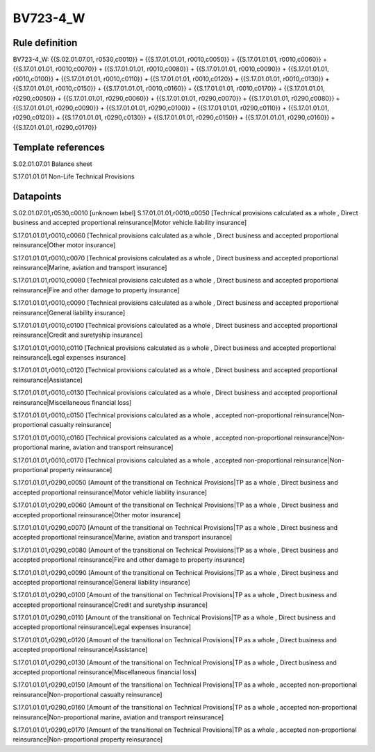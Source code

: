 =========
BV723-4_W
=========

Rule definition
---------------

BV723-4_W: {{S.02.01.07.01, r0530,c0010}} = {{S.17.01.01.01, r0010,c0050}} + {{S.17.01.01.01, r0010,c0060}} + {{S.17.01.01.01, r0010,c0070}} + {{S.17.01.01.01, r0010,c0080}} + {{S.17.01.01.01, r0010,c0090}} + {{S.17.01.01.01, r0010,c0100}} + {{S.17.01.01.01, r0010,c0110}} + {{S.17.01.01.01, r0010,c0120}} + {{S.17.01.01.01, r0010,c0130}} + {{S.17.01.01.01, r0010,c0150}} + {{S.17.01.01.01, r0010,c0160}} + {{S.17.01.01.01, r0010,c0170}} + {{S.17.01.01.01, r0290,c0050}} + {{S.17.01.01.01, r0290,c0060}} + {{S.17.01.01.01, r0290,c0070}} + {{S.17.01.01.01, r0290,c0080}} + {{S.17.01.01.01, r0290,c0090}} + {{S.17.01.01.01, r0290,c0100}} + {{S.17.01.01.01, r0290,c0110}} + {{S.17.01.01.01, r0290,c0120}} + {{S.17.01.01.01, r0290,c0130}} + {{S.17.01.01.01, r0290,c0150}} + {{S.17.01.01.01, r0290,c0160}} + {{S.17.01.01.01, r0290,c0170}}


Template references
-------------------

S.02.01.07.01 Balance sheet

S.17.01.01.01 Non-Life Technical Provisions


Datapoints
----------

S.02.01.07.01,r0530,c0010 [unknown label]
S.17.01.01.01,r0010,c0050 [Technical provisions calculated as a whole , Direct business and accepted proportional reinsurance|Motor vehicle liability insurance]

S.17.01.01.01,r0010,c0060 [Technical provisions calculated as a whole , Direct business and accepted proportional reinsurance|Other motor insurance]

S.17.01.01.01,r0010,c0070 [Technical provisions calculated as a whole , Direct business and accepted proportional reinsurance|Marine, aviation and transport insurance]

S.17.01.01.01,r0010,c0080 [Technical provisions calculated as a whole , Direct business and accepted proportional reinsurance|Fire and other damage to property insurance]

S.17.01.01.01,r0010,c0090 [Technical provisions calculated as a whole , Direct business and accepted proportional reinsurance|General liability insurance]

S.17.01.01.01,r0010,c0100 [Technical provisions calculated as a whole , Direct business and accepted proportional reinsurance|Credit and suretyship insurance]

S.17.01.01.01,r0010,c0110 [Technical provisions calculated as a whole , Direct business and accepted proportional reinsurance|Legal expenses insurance]

S.17.01.01.01,r0010,c0120 [Technical provisions calculated as a whole , Direct business and accepted proportional reinsurance|Assistance]

S.17.01.01.01,r0010,c0130 [Technical provisions calculated as a whole , Direct business and accepted proportional reinsurance|Miscellaneous financial loss]

S.17.01.01.01,r0010,c0150 [Technical provisions calculated as a whole , accepted non-proportional reinsurance|Non-proportional casualty reinsurance]

S.17.01.01.01,r0010,c0160 [Technical provisions calculated as a whole , accepted non-proportional reinsurance|Non-proportional marine, aviation and transport reinsurance]

S.17.01.01.01,r0010,c0170 [Technical provisions calculated as a whole , accepted non-proportional reinsurance|Non-proportional property reinsurance]

S.17.01.01.01,r0290,c0050 [Amount of the transitional on Technical Provisions|TP as a whole , Direct business and accepted proportional reinsurance|Motor vehicle liability insurance]

S.17.01.01.01,r0290,c0060 [Amount of the transitional on Technical Provisions|TP as a whole , Direct business and accepted proportional reinsurance|Other motor insurance]

S.17.01.01.01,r0290,c0070 [Amount of the transitional on Technical Provisions|TP as a whole , Direct business and accepted proportional reinsurance|Marine, aviation and transport insurance]

S.17.01.01.01,r0290,c0080 [Amount of the transitional on Technical Provisions|TP as a whole , Direct business and accepted proportional reinsurance|Fire and other damage to property insurance]

S.17.01.01.01,r0290,c0090 [Amount of the transitional on Technical Provisions|TP as a whole , Direct business and accepted proportional reinsurance|General liability insurance]

S.17.01.01.01,r0290,c0100 [Amount of the transitional on Technical Provisions|TP as a whole , Direct business and accepted proportional reinsurance|Credit and suretyship insurance]

S.17.01.01.01,r0290,c0110 [Amount of the transitional on Technical Provisions|TP as a whole , Direct business and accepted proportional reinsurance|Legal expenses insurance]

S.17.01.01.01,r0290,c0120 [Amount of the transitional on Technical Provisions|TP as a whole , Direct business and accepted proportional reinsurance|Assistance]

S.17.01.01.01,r0290,c0130 [Amount of the transitional on Technical Provisions|TP as a whole , Direct business and accepted proportional reinsurance|Miscellaneous financial loss]

S.17.01.01.01,r0290,c0150 [Amount of the transitional on Technical Provisions|TP as a whole , accepted non-proportional reinsurance|Non-proportional casualty reinsurance]

S.17.01.01.01,r0290,c0160 [Amount of the transitional on Technical Provisions|TP as a whole , accepted non-proportional reinsurance|Non-proportional marine, aviation and transport reinsurance]

S.17.01.01.01,r0290,c0170 [Amount of the transitional on Technical Provisions|TP as a whole , accepted non-proportional reinsurance|Non-proportional property reinsurance]



